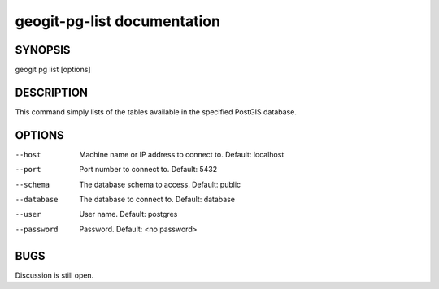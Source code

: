 
.. _geogit-pg-list:

geogit-pg-list documentation
#############################



SYNOPSIS
********
geogit pg list [options]


DESCRIPTION
***********

This command simply lists of the tables available in the specified PostGIS database.

OPTIONS
*******    

--host          Machine name or IP address to connect to. Default: localhost

--port          Port number to connect to.  Default: 5432

--schema        The database schema to access.  Default: public

--database      The database to connect to.  Default: database

--user          User name.  Default: postgres

--password      Password.  Default: <no password>

BUGS
****

Discussion is still open.

